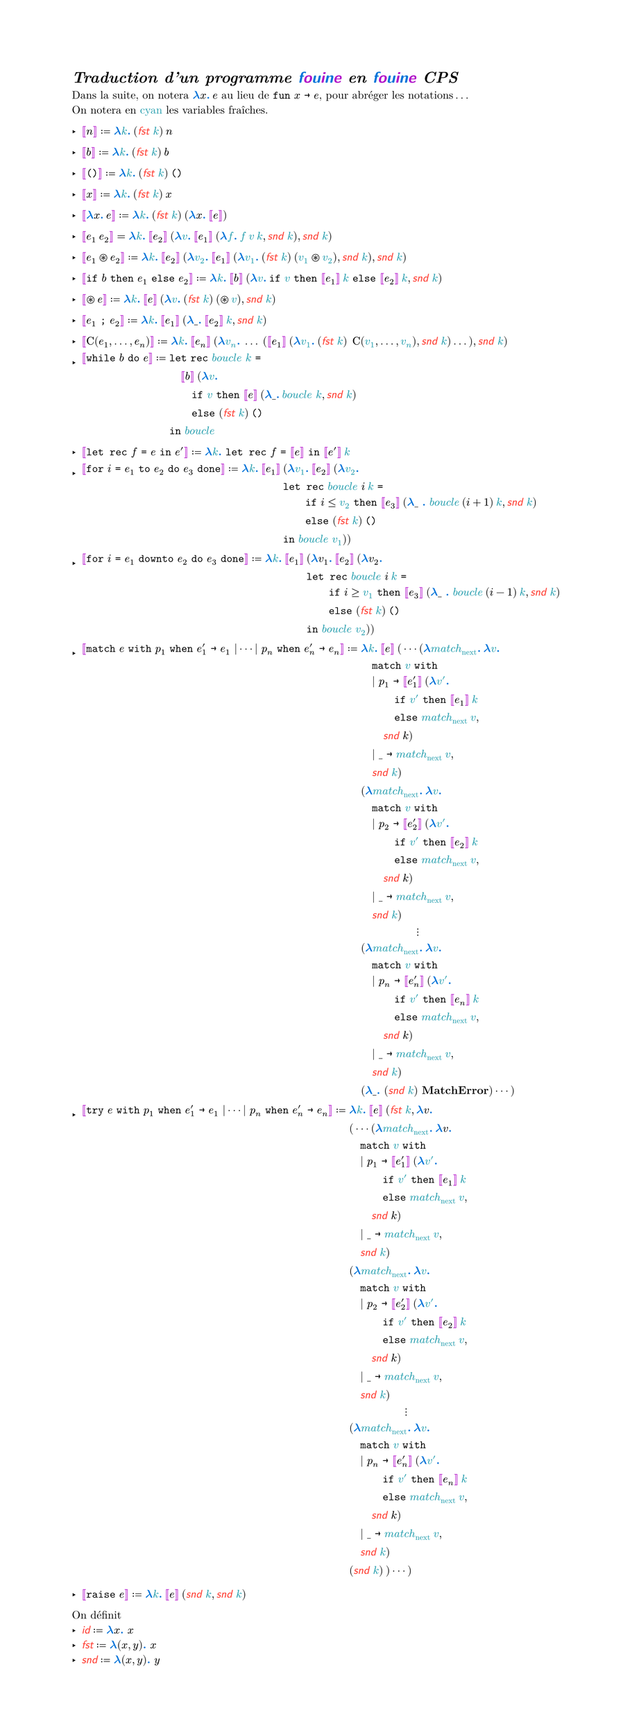 #let colored(arr) = {
  for (i, x) in arr.enumerate() {
    if calc.rem(i, 2) == 0 {
      text(blue, x)
    } else {
      text(purple, x)
    }
  }
}

#show "fouine": _ => text(colored("fouine".clusters()), font: "Latin Modern Sans")

#set text(font: "Latin Modern Roman")

#let mmono(it) = text(it, font: "Latin Modern Mono")

#set list(marker: ([‣], [–], [•]))

#set page(width: auto, height: auto)

#show "…": ([], [.],[.],[.], []).join(h(2pt))
#show "⋯" : ([], [⋅],[⋅],[⋅], []).join(h(2pt))

#show math.bracket.double.l : set text(purple)
#show math.bracket.double.r : set text(purple)
#show math.lambda : math.bold
#show math.lambda : set text(blue)
#show math.colon : _ => text(blue, font: "Latin Modern Roman", strong[.])

#show "id": math.sans
#show "id": math.italic
#show "id": set text(red)
#show "fst": math.sans
#show "fst": math.italic
#show "fst": set text(red)
#show "snd": math.sans
#show "snd": math.italic
#show "snd": set text(red)

#let fst = "fst"
#let snd = "snd"
#let id = "id"

#let fr(x) = text(x, eastern)

= _Traduction d'un programme fouine en fouine CPS_

Dans la suite, on notera $lambda x: med e$ au lieu de $mmono("fun") x mmono(->) e$, pour abréger les notations...\
On notera en #fr[cyan] les variables fraîches.

- $[|n|] := lambda fr(k): med (fst fr(k)) med n$

- $[|b|] := lambda fr(k): med (fst fr(k)) med b$

- $[|mmono("()")|] := lambda fr(k): med (fst fr(k)) med mmono("()")$

- $[|x|] := lambda fr(k): med (fst fr(k)) med x$

- $[|lambda x: med e|] := lambda fr(k): med (fst fr(k)) med (lambda x: med [|e|])$

- $[|e_1 med e_2|] = lambda fr(k): med [|e_2|] med (lambda fr(v): med [|e_1|] med (lambda fr(f): med fr(f) med fr(v) med fr(k), snd fr(k)), snd fr(k))$

- $[|e_1 ast.circle e_2|] := lambda fr(k): med [|e_2|] med (lambda fr(v_2): med [|e_1|] med (lambda fr(v_1): med (fst fr(k)) med (fr(v_1) ast.circle fr(v_2)), snd fr(k)), snd fr(k))$

- $[|mmono("if") b mmono("then") e_1 mmono("else") e_2|] := lambda fr(k): med [|b|] med (lambda fr(v): med mmono("if") fr(v) mmono("then") [|e_1|] med fr(k) mmono("else") [|e_2|] med fr(k), snd fr(k))$

- $[|ast.circle e|] := lambda fr(k): med [|e|] med (lambda fr(v): med (fst fr(k)) med (ast.circle fr(v)), snd fr(k))$

- $[| e_1 mmono(";") e_2 |] := lambda fr(k): med [|e_1|] med (lambda \_: med [|e_2|] med fr(k), snd fr(k))$

- $[| upright(C)(e_1, ..., e_n)  |] := lambda fr(k): med [|e_n|] med (lambda fr(v_n): med ... med ([|e_1|] med (lambda fr(v_1): med (fst fr(k)) med med upright(C)(fr(v_1), ..., fr(v_n)), snd fr(k)) ...), snd fr(k))$

- $[| mmono("while") b mmono("do") e |] := & mmono("let") mmono("rec") fr(italic("boucle")) fr(k) mmono("=")\
  & quad [|b|] med (lambda fr(v): med\
  & quad quad mmono("if") fr(v) mmono("then") [|e|] med (lambda \_: med fr(italic("boucle")) fr(k), snd fr(k))\
  & quad quad mmono("else") (fst fr(k)) med mmono("()")\
  & mmono("in") fr(italic("boucle"))$

- $[|mmono("let rec") f mmono(=) e mmono("in") e'|] := lambda fr(k): mmono("let rec") f mmono("=") [|e|] mmono("in") [|e'|] med fr(k)$

- $[|mmono("for") i mmono(=) e_1 mmono("to") e_2 mmono("do") e_3 mmono("done")|] := lambda fr(k): med [|e_1|] med &(lambda fr(v_1): med [|e_2|] med (lambda fr(v_2): med \
    &mmono("let rec") fr(italic("boucle")) i med fr(k) mmono("=")\
    & quad quad mmono("if") i <= fr(v_2) mmono("then") [|e_3|] med (lambda \_ : fr(italic("boucle")) med (i+1) med fr(k), snd fr(k)) \
    & quad quad mmono("else") (fst fr(k)) med mmono("()") \
    & mmono("in") fr(italic("boucle")) fr(v_1) 
  ))$

- $[|mmono("for") i mmono(=) e_1 mmono("downto") e_2 mmono("do") e_3 mmono("done")|] := lambda fr(k): med [|e_1|] med &(lambda v_1: med [|e_2|] med (lambda v_2: med \
    &mmono("let rec") fr(italic("boucle")) i med fr(k) mmono("=")\
    & quad quad mmono("if") i >= fr(v_1) mmono("then") [|e_3|] med (lambda \_ : fr(italic("boucle")) med (i-1) med fr(k), snd fr(k)) \
    & quad quad mmono("else") (fst fr(k)) med mmono("()") \
    & mmono("in") fr(italic("boucle")) fr(v_2)
  ))$

- $[|mmono("match") e mmono("with") p_1 mmono("when") e'_1 mmono(->) e_1 | dots.c | p_n mmono("when") e'_n mmono(->) e_n |] := &lambda fr(k): med [|e|] med
( dots.c (lambda fr(italic("match")_"next"): med lambda fr(v):\
  &quad mmono("match") fr(v) mmono("with")\
  &quad | p_1 mmono(->) [|e'_1|] med (lambda fr(v'): med \
  &quad quad quad mmono("if") fr(v') mmono("then") [|e_1|] med fr(k)\
  &quad quad quad mmono("else") fr(italic("match")_"next") med fr(v),\
  &quad quad snd k)\
  &quad | \_ mmono(->) fr(italic("match")_"next") med fr(v), \
  &quad snd fr(k))\
  &(lambda fr(italic("match")_"next"): med lambda fr(v):\
  &quad mmono("match") fr(v) mmono("with")\
  &quad | p_2 mmono(->) [|e'_2|] med (lambda fr(v'): med \
  &quad quad quad mmono("if") fr(v') mmono("then") [|e_2|] med fr(k)\
  &quad quad quad mmono("else") fr(italic("match")_"next") med fr(v),\
  &quad quad snd k)\
  &quad | \_ mmono(->) fr(italic("match")_"next") med fr(v), \
  &quad snd fr(k)
  )\
  & quad quad quad quad quad dots.v\
  &(lambda fr(italic("match")_"next"): med lambda fr(v):\
  &quad mmono("match") fr(v) mmono("with")\
  &quad | p_n mmono(->) [|e'_n|] med (lambda fr(v'): med \
  &quad quad quad mmono("if") fr(v') mmono("then") [|e_n|] med fr(k)\
  &quad quad quad mmono("else") fr(italic("match")_"next") med fr(v),\
  &quad quad snd k)\
  &quad | \_ mmono(->) fr(italic("match")_"next") med fr(v), \
  &quad snd fr(k))\
  &(lambda \_: (snd fr(k)) bold("MatchError")) dots.c )
  $

- $[|mmono("try") e mmono("with") p_1 mmono("when") e'_1 mmono(->) e_1 | dots.c | p_n mmono("when") e'_n mmono(->) e_n|] := &lambda fr(k): med [|e|] med (fst fr(k), lambda v:\
  &( dots.c (lambda fr(italic("match")_"next"): med lambda v:\
  &quad mmono("match") fr(v) mmono("with")\
  &quad | p_1 mmono(->) [|e'_1|] med (lambda fr(v'): med \
  &quad quad quad mmono("if") fr(v') mmono("then") [|e_1|] med fr(k)\
  &quad quad quad mmono("else") fr(italic("match")_"next") med fr(v),\
  &quad quad snd k)\
  &quad | \_ mmono(->) fr(italic("match")_"next") med fr(v), \
  &quad snd fr(k))\
  &(lambda fr(italic("match")_"next"): med lambda fr(v):\
  &quad mmono("match") fr(v) mmono("with")\
  &quad | p_2 mmono(->) [|e'_2|] med (lambda fr(v'): med \
  &quad quad quad mmono("if") fr(v') mmono("then") [|e_2|] med fr(k)\
  &quad quad quad mmono("else") fr(italic("match")_"next") med fr(v),\
  &quad quad snd k)\
  &quad | \_ mmono(->) fr(italic("match")_"next") med fr(v), \
  &quad snd fr(k)
  )\
  & quad quad quad quad quad dots.v\
  &(lambda fr(italic("match")_"next"): med lambda fr(v):\
  &quad mmono("match") fr(v) mmono("with")\
  &quad | p_n mmono(->) [|e'_n|] med (lambda fr(v'): med \
  &quad quad quad mmono("if") fr(v') mmono("then") [|e_n|] med fr(k)\
  &quad quad quad mmono("else") fr(italic("match")_"next") med fr(v),\
  &quad quad snd k)\
  &quad | \_ mmono(->) fr(italic("match")_"next") med fr(v), \
  &quad snd fr(k))\
  &(snd fr(k)) med ) dots.c )$

- $[|mmono("raise") e|] := lambda fr(k): med [|e|] med (snd fr(k), snd fr(k))$

On définit 
- $"id" := lambda x: x$
- $"fst" := lambda (x,y): x$
- $"snd" := lambda (x,y): y$
